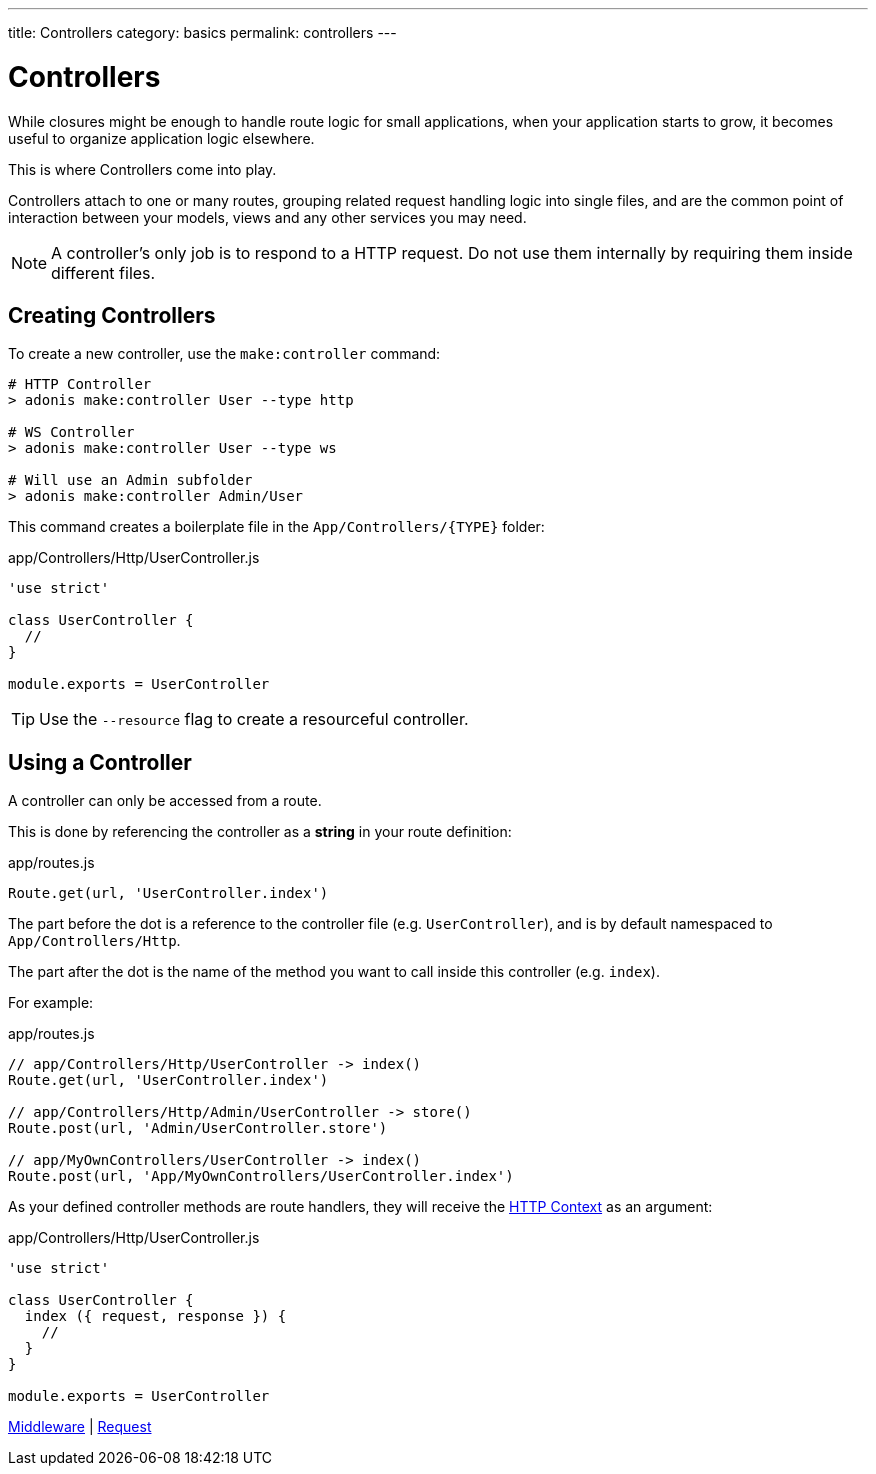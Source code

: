 ---
title: Controllers
category: basics
permalink: controllers
---

= Controllers

toc::[]

While closures might be enough to handle route logic for small applications, when your application starts to grow, it becomes useful to organize application logic elsewhere.

This is where Controllers come into play.

Controllers attach to one or many routes, grouping related request handling logic into single files, and are the common point of interaction between your models, views and any other services you may need.

NOTE: A controller's only job is to respond to a HTTP request. Do not use them internally by requiring them inside different files.

== Creating Controllers

To create a new controller, use the `make:controller` command:

[source, bash]
----
# HTTP Controller
> adonis make:controller User --type http

# WS Controller
> adonis make:controller User --type ws

# Will use an Admin subfolder
> adonis make:controller Admin/User
----

This command creates a boilerplate file in the `App/Controllers/{TYPE}` folder:

.app/Controllers/Http/UserController.js
[source, js]
----
'use strict'

class UserController {
  //
}

module.exports = UserController
----

TIP: Use the `--resource` flag to create a resourceful controller.

== Using a Controller

A controller can only be accessed from a route.

This is done by referencing the controller as a **string** in your route definition:

.app/routes.js
[source, js]
----
Route.get(url, 'UserController.index')
----

The part before the dot is a reference to the controller file (e.g. `UserController`), and is by default namespaced to `App/Controllers/Http`.

The part after the dot is the name of the method you want to call inside this controller (e.g. `index`).

For example:

.app/routes.js
[source, js]
----
// app/Controllers/Http/UserController -> index()
Route.get(url, 'UserController.index')

// app/Controllers/Http/Admin/UserController -> store()
Route.post(url, 'Admin/UserController.store')

// app/MyOwnControllers/UserController -> index()
Route.post(url, 'App/MyOwnControllers/UserController.index')
----

As your defined controller methods are route handlers, they will receive the link:request-lifecycle#_http_context[HTTP Context] as an argument:

.app/Controllers/Http/UserController.js
[source, js]
----
'use strict'

class UserController {
  index ({ request, response }) {
    //
  }
}

module.exports = UserController
----


====
link:middleware[Middleware] | link:request[Request]